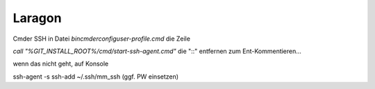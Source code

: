 .. _rst_cookbook_debug_laragon:

Laragon
===============

Cmder
SSH
in Datei `bin\cmder\config\user-profile.cmd` die Zeile

`call "%GIT_INSTALL_ROOT%/cmd/start-ssh-agent.cmd"` die "::" entfernen zum Ent-Kommentieren...

wenn das nicht geht, auf Konsole

ssh-agent -s
ssh-add ~/.ssh/mm_ssh (ggf. PW einsetzen)

.. |img_symfony-toolbar| image:: /_img/screenshots/cookbook/debug/symfony-toolbar.jpg